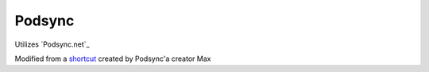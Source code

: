 =======
Podsync
=======

Utilizes `Podsync.net`_

Modified from a `shortcut`_ created by Podsync'a creator Max

.. _shortcut: https://www.patreon.com/posts/22031726
.. _Podsync: https://podsync.net